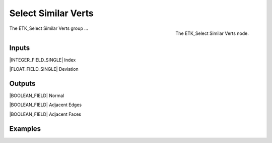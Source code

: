 .. index:: Masks; Select Similar Verts
.. _etk-masks-select_similar_verts:

*********************
 Select Similar Verts
*********************

.. figure:: /images/nodes-select_similar_verts.png
   :align: right

   The ETK_Select Similar Verts node.

The ETK_Select Similar Verts group ...


Inputs
=======

|INTEGER_FIELD_SINGLE| Index

|FLOAT_FIELD_SINGLE| Deviation


Outputs
========

|BOOLEAN_FIELD| Normal

|BOOLEAN_FIELD| Adjacent Edges

|BOOLEAN_FIELD| Adjacent Faces


Examples
=========

.. todo:: Add example for ETK_Select Similar Verts
